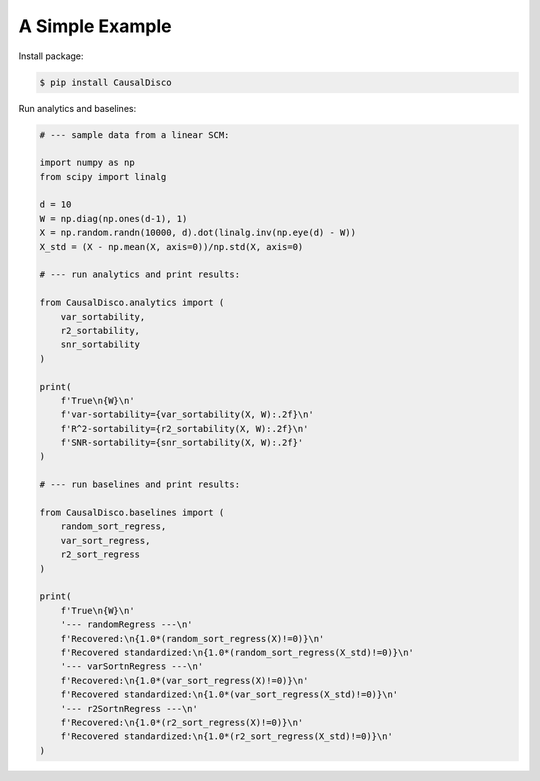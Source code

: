 A Simple Example
----------------

Install package:

.. code-block:: bash

    $ pip install CausalDisco


Run analytics and baselines:

.. code-block:: python
    
    # --- sample data from a linear SCM:

    import numpy as np
    from scipy import linalg

    d = 10
    W = np.diag(np.ones(d-1), 1)
    X = np.random.randn(10000, d).dot(linalg.inv(np.eye(d) - W))
    X_std = (X - np.mean(X, axis=0))/np.std(X, axis=0)

    # --- run analytics and print results:

    from CausalDisco.analytics import (
        var_sortability,
        r2_sortability,
        snr_sortability
    )

    print(
        f'True\n{W}\n'
        f'var-sortability={var_sortability(X, W):.2f}\n'
        f'R^2-sortability={r2_sortability(X, W):.2f}\n'
        f'SNR-sortability={snr_sortability(X, W):.2f}'
    )

    # --- run baselines and print results:

    from CausalDisco.baselines import (
        random_sort_regress,
        var_sort_regress,
        r2_sort_regress
    )

    print(
        f'True\n{W}\n'
        '--- randomRegress ---\n'
        f'Recovered:\n{1.0*(random_sort_regress(X)!=0)}\n'
        f'Recovered standardized:\n{1.0*(random_sort_regress(X_std)!=0)}\n'
        '--- varSortnRegress ---\n'
        f'Recovered:\n{1.0*(var_sort_regress(X)!=0)}\n'
        f'Recovered standardized:\n{1.0*(var_sort_regress(X_std)!=0)}\n'
        '--- r2SortnRegress ---\n'
        f'Recovered:\n{1.0*(r2_sort_regress(X)!=0)}\n'
        f'Recovered standardized:\n{1.0*(r2_sort_regress(X_std)!=0)}\n'
    )